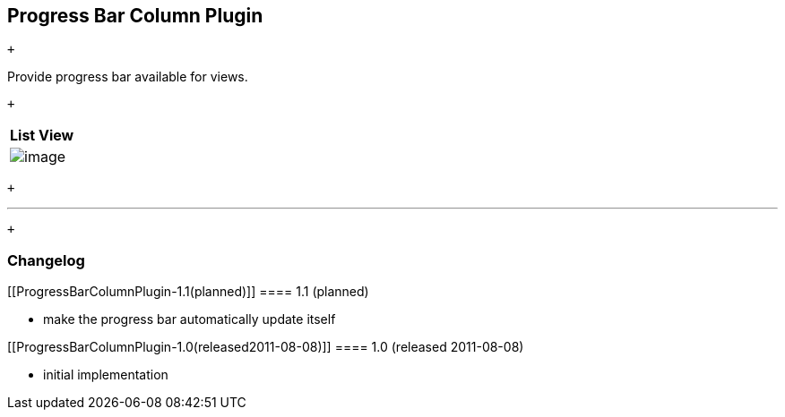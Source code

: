 [[ProgressBarColumnPlugin-ProgressBarColumnPlugin]]
== Progress Bar Column Plugin

 +

Provide progress bar available for views.

 +

[cols="",options="header",]
|===
|List View
|[.confluence-embedded-file-wrapper]#image:docs/images/screenshot-1.0.png[image]#
|===

 +

'''''

 +

[[ProgressBarColumnPlugin-Changelog]]
=== Changelog

[[ProgressBarColumnPlugin-1.1(planned)]]
==== 1.1 (planned)

* make the progress bar automatically update itself

[[ProgressBarColumnPlugin-1.0(released2011-08-08)]]
==== 1.0 (released 2011-08-08)

* initial implementation
